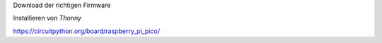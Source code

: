 Download der richtigen Firmware

Installieren von *Thonny*

.. _Thonny: https://thonny.org/


https://circuitpython.org/board/raspberry_pi_pico/
